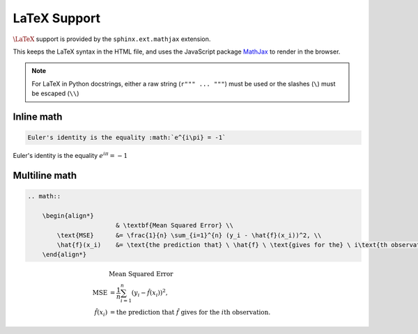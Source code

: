 .. _latex:

*************
LaTeX Support
*************

.. _MathJax: https://www.mathjax.org/

:math:`\LaTeX{}` support is provided by the ``sphinx.ext.mathjax`` extension.

This keeps the LaTeX syntax in the HTML file, and uses the JavaScript package
`MathJax`_ to render in the browser.

.. note::

    For LaTeX in Python docstrings, either a raw string (``r""" ... """``)
    must be used or the slashes (``\``) must be escaped (``\\``)

Inline math
-----------

.. code-block:: latex

    Euler's identity is the equality :math:`e^{i\pi} = -1`


Euler's identity is the equality :math:`e^{i\pi} = -1`

Multiline math
--------------

.. code-block:: latex

    .. math::

        \begin{align*}
                            & \textbf{Mean Squared Error} \\
            \text{MSE}      &= \frac{1}{n} \sum_{i=1}^{n} (y_i - \hat{f}(x_i))^2, \\
            \hat{f}(x_i)    &= \text{the prediction that} \ \hat{f} \ \text{gives for the} \ i\text{th observation.}
        \end{align*}

.. math::

    \begin{align*}
                        & \textbf{Mean Squared Error} \\
        \text{MSE}      &= \frac{1}{n} \sum_{i=1}^{n} (y_i - \hat{f}(x_i))^2, \\
        \hat{f}(x_i)    &= \text{the prediction that} \ \hat{f} \ \text{gives for the} \ i\text{th observation.}
    \end{align*}
